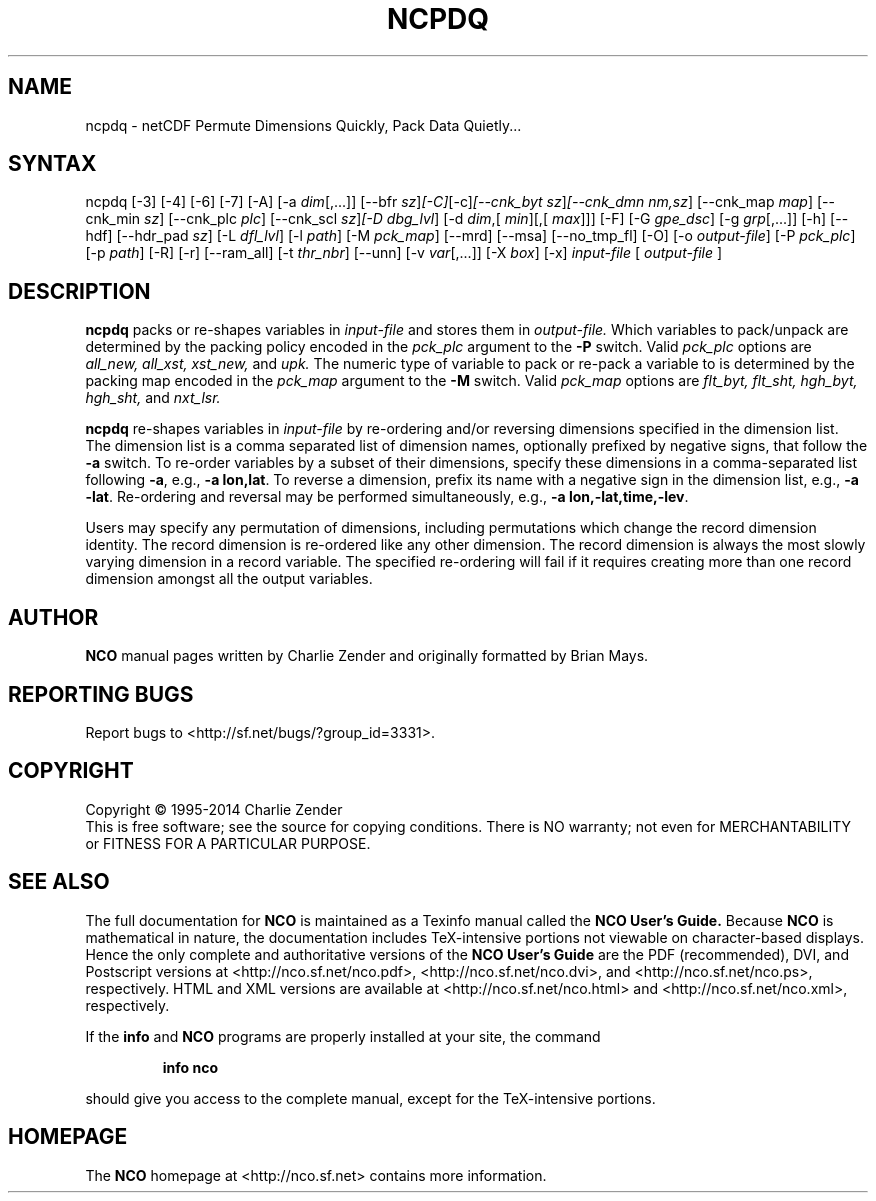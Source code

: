 .\" $Header: /data/zender/nco_20150216/nco/man/ncpdq.1,v 1.32 2014-10-31 17:55:56 zender Exp $ -*-nroff-*-
.\" Purpose: ROFF man page for ncpdq 
.\" Usage:
.\" nroff -man ~/nco/man/ncpdq.1 | less
.TH NCPDQ 1
.SH NAME
ncpdq \- netCDF Permute Dimensions Quickly, Pack Data Quietly...
.SH SYNTAX
ncpdq [\-3] [\-4] [\-6] [\-7] [\-A] [\-a 
.IR dim [,...]]
[\-\-bfr
.IR sz ] [\-C] [\-c] [\-\-cnk_byt
.IR sz ] [\-\-cnk_dmn 
.IR nm,sz ]
[\-\-cnk_map 
.IR map ]
[\-\-cnk_min
.IR sz ]
[\-\-cnk_plc 
.IR plc ]
[\-\-cnk_scl 
.IR sz ] [\-D 
.IR dbg_lvl ]
[\-d 
.IR dim ,[
.IR min ][,[
.IR max ]]]
[\-F] [\-G
.IR gpe_dsc ]
[\-g  
.IR grp [,...]]
[\-h] [\-\-hdf] [\-\-hdr_pad
.IR sz ]
[\-L 
.IR dfl_lvl ] 
[\-l 
.IR path ]
[\-M 
.IR pck_map ]
[\-\-mrd] [\-\-msa] [\-\-no_tmp_fl] [\-O] [\-o 
.IR output-file ]
[\-P 
.IR pck_plc ]
[\-p 
.IR path ]
[\-R] [\-r] [\-\-ram_all] [\-t 
.IR thr_nbr ] 
[\--unn] [\-v 
.IR var [,...]]
[\-X 
.IR box ] 
[\-x] 
.IR input-file
[
.IR output-file
]
.SH DESCRIPTION
.PP
.B ncpdq
packs or re-shapes variables in 
.I input-file
and stores them in 
.I output-file.
Which variables to pack/unpack are determined by the packing policy 
encoded in the 
.IR pck_plc 
argument to the 
.BR \-P
switch.
Valid 
.IR pck_plc 
options are
.IR all_new, 
.IR all_xst, 
.IR xst_new, 
and
.IR upk.
The numeric type of variable to pack or re-pack a variable to is
determined by the packing map encoded in the 
.IR pck_map
argument to the 
.BR \-M
switch.
Valid 
.IR pck_map
options are
.IR flt_byt,
.IR flt_sht,
.IR hgh_byt,
.IR hgh_sht,
and
.IR nxt_lsr.

.B ncpdq 
re-shapes variables in 
.I input-file
by re-ordering and/or reversing dimensions specified in the dimension list.
The dimension list is a comma separated list of dimension names,
optionally prefixed by negative signs, that follow the 
.BR \-a
switch. 
To re-order variables by a subset of their dimensions, specify
these dimensions in a comma-separated list following
.BR \-a ,
e.g.,
.BR "\-a lon,lat".
To reverse a dimension, prefix its name with a negative sign in the
dimension list, e.g., 
.BR "\-a \-lat". 
Re\-ordering and reversal may be performed simultaneously, e.g.,
.BR "\-a lon,\-lat,time,\-lev". 

Users may specify any permutation of dimensions, including
permutations which change the record dimension identity.
The record dimension is re-ordered like any other dimension.
The record dimension is always the most slowly varying dimension in a
record variable.
The specified re-ordering will fail if it requires creating more than
one record dimension amongst all the output variables.

.\" NB: Append man_end.txt here
.\" $Header: /data/zender/nco_20150216/nco/man/ncpdq.1,v 1.32 2014-10-31 17:55:56 zender Exp $ -*-nroff-*-
.\" Purpose: Trailer file for common ending to NCO man pages
.\" Usage: 
.\" Append this file to end of NCO man pages immediately after marker
.\" that says "Append man_end.txt here"
.SH AUTHOR
.B NCO
manual pages written by Charlie Zender and originally formatted by Brian Mays.

.SH "REPORTING BUGS"
Report bugs to <http://sf.net/bugs/?group_id=3331>.

.SH COPYRIGHT
Copyright \(co 1995-2014 Charlie Zender
.br
This is free software; see the source for copying conditions.  There is NO
warranty; not even for MERCHANTABILITY or FITNESS FOR A PARTICULAR PURPOSE.

.SH "SEE ALSO"
The full documentation for
.B NCO
is maintained as a Texinfo manual called the 
.B NCO User's Guide.
Because 
.B NCO
is mathematical in nature, the documentation includes TeX-intensive
portions not viewable on character-based displays. 
Hence the only complete and authoritative versions of the 
.B NCO User's Guide 
are the PDF (recommended), DVI, and Postscript versions at
<http://nco.sf.net/nco.pdf>, <http://nco.sf.net/nco.dvi>,
and <http://nco.sf.net/nco.ps>, respectively.
HTML and XML versions
are available at <http://nco.sf.net/nco.html> and
<http://nco.sf.net/nco.xml>, respectively.

If the
.B info
and
.B NCO
programs are properly installed at your site, the command
.IP
.B info nco
.PP
should give you access to the complete manual, except for the
TeX-intensive portions.

.SH HOMEPAGE
The 
.B NCO
homepage at <http://nco.sf.net> contains more information.
